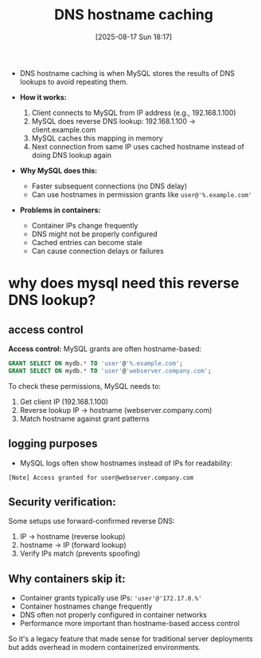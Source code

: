 :PROPERTIES:
:ID:       26d1641f-24b1-4b06-8a09-f7aafbe3f4da
:END:
#+title: DNS hostname caching
#+date: [2025-08-17 Sun 18:17]
#+startup: overview

- DNS hostname caching is when MySQL stores the results of DNS lookups to avoid repeating them.

- *How it works:*
  1. Client connects to MySQL from IP address (e.g., 192.168.1.100)
  2. MySQL does reverse DNS lookup: 192.168.1.100 → client.example.com
  3. MySQL caches this mapping in memory
  4. Next connection from same IP uses cached hostname instead of doing DNS lookup again

- *Why MySQL does this:*
  - Faster subsequent connections (no DNS delay)
  - Can use hostnames in permission grants like =user@'%.example.com'=

- *Problems in containers:*
  - Container IPs change frequently
  - DNS might not be properly configured
  - Cached entries can become stale
  - Can cause connection delays or failures

* why does mysql need this reverse DNS lookup?

** access control

*Access control:*
MySQL grants are often hostname-based:
#+begin_src sql
GRANT SELECT ON mydb.* TO 'user'@'%.example.com';
GRANT SELECT ON mydb.* TO 'user'@'webserver.company.com';
#+end_src

To check these permissions, MySQL needs to:
1. Get client IP (192.168.1.100)
2. Reverse lookup IP → hostname (webserver.company.com)
3. Match hostname against grant patterns
** logging purposes
- MySQL logs often show hostnames instead of IPs for readability:
#+begin_src
[Note] Access granted for user@webserver.company.com
#+end_src

** *Security verification:*
Some setups use forward-confirmed reverse DNS:
1. IP → hostname (reverse lookup)
2. hostname → IP (forward lookup)
3. Verify IPs match (prevents spoofing)

** *Why containers skip it:*
- Container grants typically use IPs: ='user'@'172.17.0.%'=
- Container hostnames change frequently
- DNS often not properly configured in container networks
- Performance more important than hostname-based access control

So it's a legacy feature that made sense for traditional server deployments but adds overhead in modern containerized environments.
